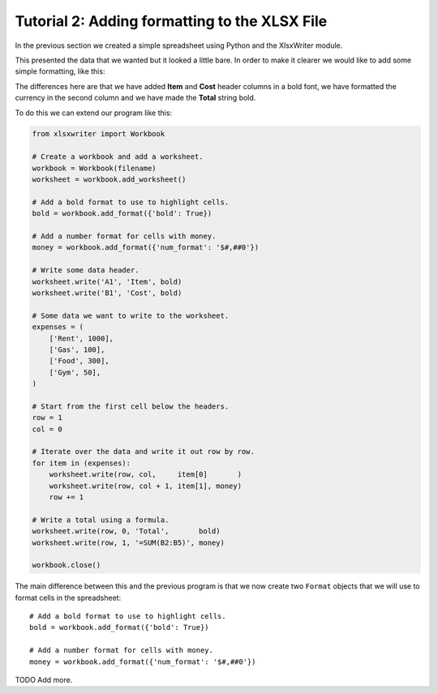 Tutorial 2: Adding formatting to the XLSX File
==============================================

.. highlight:: python

In the previous section we created a simple spreadsheet using Python and the
XlsxWriter module.

This presented the data that we wanted but it looked a little bare. In order to
make it clearer we would like to add some simple formatting, like this:

.. image:: _static/tutorial02.png

The differences here are that we have added **Item** and **Cost** header
columns in a bold font, we have formatted the currency in the second column
and we have made the **Total** string bold.

To do this we can extend our program like this:

.. code-block:: python
   
    from xlsxwriter import Workbook

    # Create a workbook and add a worksheet.
    workbook = Workbook(filename)
    worksheet = workbook.add_worksheet()
    
    # Add a bold format to use to highlight cells.
    bold = workbook.add_format({'bold': True})
    
    # Add a number format for cells with money.
    money = workbook.add_format({'num_format': '$#,##0'})
    
    # Write some data header.
    worksheet.write('A1', 'Item', bold)
    worksheet.write('B1', 'Cost', bold)
    
    # Some data we want to write to the worksheet.
    expenses = (
        ['Rent', 1000],
        ['Gas', 100],
        ['Food', 300],
        ['Gym', 50],
    )
    
    # Start from the first cell below the headers.
    row = 1
    col = 0
    
    # Iterate over the data and write it out row by row.
    for item in (expenses):
        worksheet.write(row, col,     item[0]       )
        worksheet.write(row, col + 1, item[1], money)
        row += 1
    
    # Write a total using a formula.
    worksheet.write(row, 0, 'Total',       bold)
    worksheet.write(row, 1, '=SUM(B2:B5)', money)
    
    workbook.close()

The main difference between this and the previous program is that we now create
two ``Format`` objects that we will use to format cells in the spreadsheet::

    # Add a bold format to use to highlight cells.
    bold = workbook.add_format({'bold': True})
    
    # Add a number format for cells with money.
    money = workbook.add_format({'num_format': '$#,##0'})

TODO Add more.

